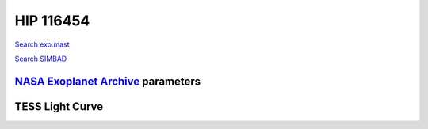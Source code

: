 HIP 116454
==========

`Search exo.mast <https://exo.mast.stsci.edu/exomast_planet.html?planet=HIP116454b>`_

`Search SIMBAD <http://simbad.cds.unistra.fr/simbad/sim-basic?Ident=HIP 116454&submit=SIMBAD+search>`_

.. raw:: html

   <table border="1" class="dataframe">
     <thead>
       <tr style="text-align: right;">
         <th>Date</th>
         <th>S</th>
         <th>err</th>
       </tr>
     </thead>
     <tbody>
       <tr>
         <td>8/2/20 9:22</td>
         <td>0.283930</td>
         <td>0.012445</td>
       </tr>
       <tr>
         <td>10/29/21 5:19</td>
         <td>0.285363</td>
         <td>0.011831</td>
       </tr>
     </tbody>
   </table>

`NASA Exoplanet Archive <https://exoplanetarchive.ipac.caltech.edu>`_ parameters
--------------------------------------------------------------------------------

.. raw:: html

   <table border="1" class="dataframe">
     <thead>
       <tr style="text-align: right;">
         <th></th>
         <th>HIP 116454</th>
       </tr>
     </thead>
     <tbody>
       <tr>
         <th>st_teff</th>
         <td>5089.0</td>
       </tr>
       <tr>
         <th>st_spectype</th>
         <td>K1</td>
       </tr>
       <tr>
         <th>st_rad</th>
         <td>0.72</td>
       </tr>
       <tr>
         <th>st_mass</th>
         <td>0.81</td>
       </tr>
       <tr>
         <th>st_rotp</th>
         <td>NaN</td>
       </tr>
       <tr>
         <th>sy_bmag</th>
         <td>11.083</td>
       </tr>
       <tr>
         <th>sy_vmag</th>
         <td>10.19</td>
       </tr>
       <tr>
         <th>sy_gaiamag</th>
         <td>9.93208</td>
       </tr>
     </tbody>
   </table>

.. raw:: html

   <!-- include Aladin Lite CSS file in the head section of your page -->
   <link rel="stylesheet" href="https://aladin.u-strasbg.fr/AladinLite/api/v2/latest/aladin.min.css" />
    
   <!-- you can skip the following line if your page already integrates the jQuery library -->
   <script type="text/javascript" src="https://code.jquery.com/jquery-1.12.1.min.js" charset="utf-8"></script>
    
   <!-- insert this snippet where you want Aladin Lite viewer to appear and after the loading of jQuery -->
   <div id="aladin-lite-div" style="width:400px;height:400px;"></div>
   <script type="text/javascript" src="https://aladin.u-strasbg.fr/AladinLite/api/v2/latest/aladin.min.js" charset="utf-8"></script>
   <script type="text/javascript">
       var aladin = A.aladin('#aladin-lite-div', {survey: "P/DSS2/color", fov:0.2, target: "HIP 116454"});
   </script>

TESS Light Curve
----------------

.. image:: figshare_pngs/HIP116454.png
  :width: 650
  :alt: HIP116454